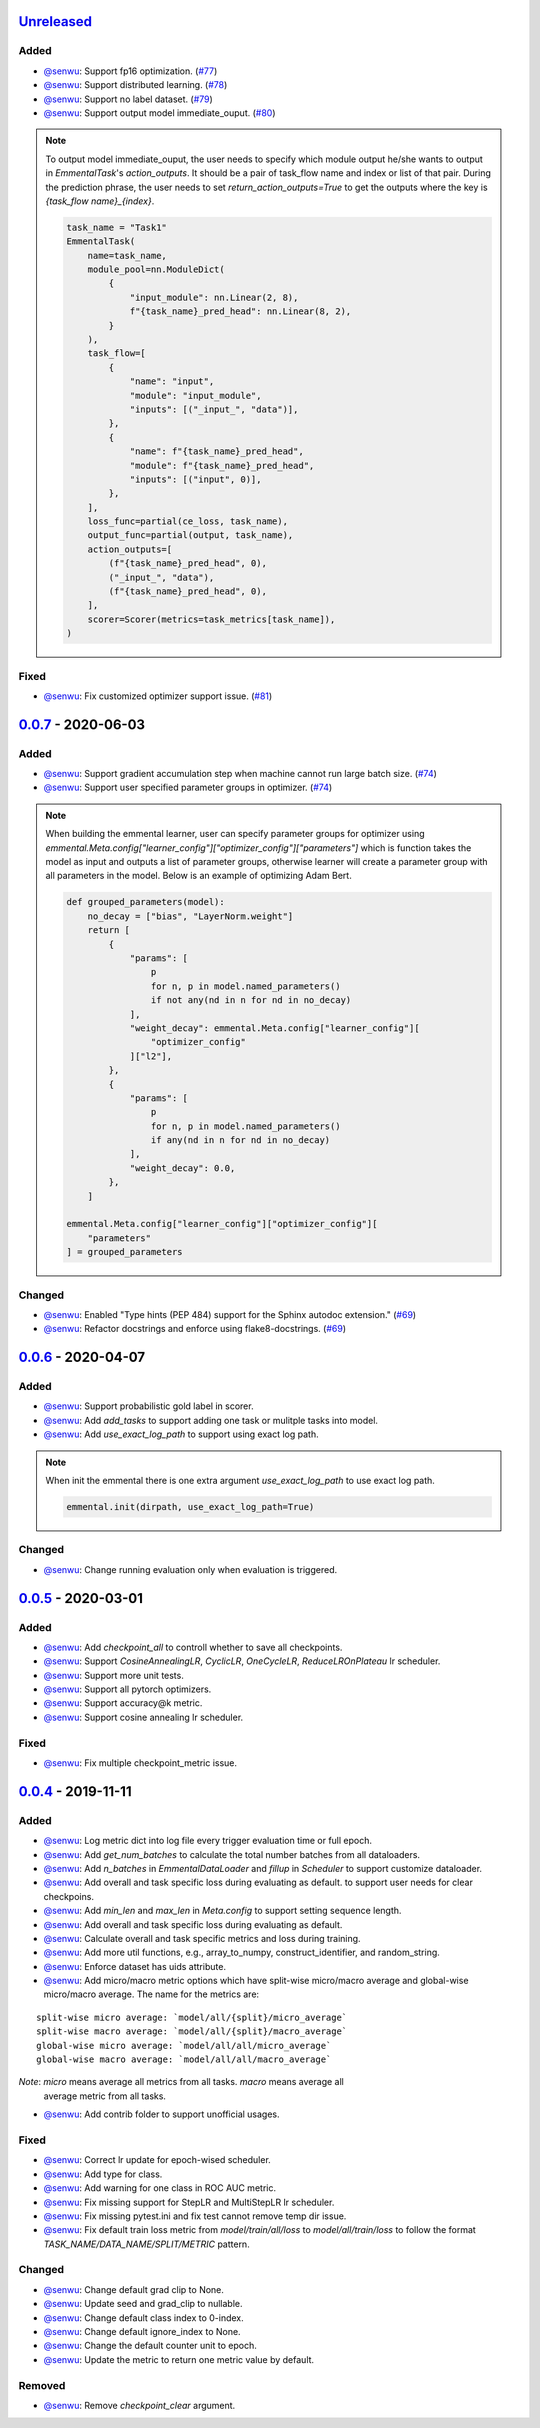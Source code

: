 Unreleased_
-----------

Added
^^^^^

* `@senwu`_: Support fp16 optimization.
  (`#77 <https://github.com/SenWu/emmental/pull/77>`_)
* `@senwu`_: Support distributed learning.
  (`#78 <https://github.com/SenWu/emmental/pull/78>`_)
* `@senwu`_: Support no label dataset.
  (`#79 <https://github.com/SenWu/emmental/pull/79>`_)
* `@senwu`_: Support output model immediate_ouput.
  (`#80 <https://github.com/SenWu/emmental/pull/80>`_)

.. note::

    To output model immediate_ouput, the user needs to specify which module output
    he/she wants to output in `EmmentalTask`'s `action_outputs`. It should be a pair of
    task_flow name and index or list of that pair. During the prediction phrase, the
    user needs to set `return_action_outputs=True` to get the outputs where the key is
    `{task_flow name}_{index}`.

    .. code:: python

        task_name = "Task1"
        EmmentalTask(
            name=task_name,
            module_pool=nn.ModuleDict(
                {
                    "input_module": nn.Linear(2, 8),
                    f"{task_name}_pred_head": nn.Linear(8, 2),
                }
            ),
            task_flow=[
                {
                    "name": "input",
                    "module": "input_module",
                    "inputs": [("_input_", "data")],
                },
                {
                    "name": f"{task_name}_pred_head",
                    "module": f"{task_name}_pred_head",
                    "inputs": [("input", 0)],
                },
            ],
            loss_func=partial(ce_loss, task_name),
            output_func=partial(output, task_name),
            action_outputs=[
                (f"{task_name}_pred_head", 0),
                ("_input_", "data"),
                (f"{task_name}_pred_head", 0),
            ],
            scorer=Scorer(metrics=task_metrics[task_name]),
        )

Fixed
^^^^^
* `@senwu`_: Fix customized optimizer support issue.
  (`#81 <https://github.com/SenWu/emmental/pull/81>`_)


0.0.7_ - 2020-06-03
-------------------

Added
^^^^^

* `@senwu`_: Support gradient accumulation step when machine cannot run large batch size.
  (`#74 <https://github.com/SenWu/emmental/pull/74>`_)
* `@senwu`_: Support user specified parameter groups in optimizer.
  (`#74 <https://github.com/SenWu/emmental/pull/74>`_)

.. note::

    When building the emmental learner, user can specify parameter groups for optimizer
    using `emmental.Meta.config["learner_config"]["optimizer_config"]["parameters"]`
    which is function takes the model as input and outputs a list of parameter groups,
    otherwise learner will create a parameter group with all parameters in the model.
    Below is an example of optimizing Adam Bert.

    .. code:: python

        def grouped_parameters(model):
            no_decay = ["bias", "LayerNorm.weight"]
            return [
                {
                    "params": [
                        p
                        for n, p in model.named_parameters()
                        if not any(nd in n for nd in no_decay)
                    ],
                    "weight_decay": emmental.Meta.config["learner_config"][
                        "optimizer_config"
                    ]["l2"],
                },
                {
                    "params": [
                        p
                        for n, p in model.named_parameters()
                        if any(nd in n for nd in no_decay)
                    ],
                    "weight_decay": 0.0,
                },
            ]

        emmental.Meta.config["learner_config"]["optimizer_config"][
            "parameters"
        ] = grouped_parameters

Changed
^^^^^^^
* `@senwu`_: Enabled "Type hints (PEP 484) support for the Sphinx autodoc extension."
  (`#69 <https://github.com/SenWu/emmental/pull/69>`_)
* `@senwu`_: Refactor docstrings and enforce using flake8-docstrings.
  (`#69 <https://github.com/SenWu/emmental/pull/69>`_)

0.0.6_ - 2020-04-07
-------------------

Added
^^^^^
* `@senwu`_: Support probabilistic gold label in scorer.
* `@senwu`_: Add `add_tasks` to support adding one task or mulitple tasks into model.
* `@senwu`_: Add `use_exact_log_path` to support using exact log path.

.. note::

    When init the emmental there is one extra argument `use_exact_log_path` to use
    exact log path.

    .. code:: python

        emmental.init(dirpath, use_exact_log_path=True)

Changed
^^^^^^^
* `@senwu`_: Change running evaluation only when evaluation is triggered.


0.0.5_ - 2020-03-01
-------------------

Added
^^^^^
* `@senwu`_: Add `checkpoint_all` to controll whether to save all checkpoints.
* `@senwu`_: Support `CosineAnnealingLR`, `CyclicLR`, `OneCycleLR`, `ReduceLROnPlateau`
  lr scheduler.
* `@senwu`_: Support more unit tests.
* `@senwu`_: Support all pytorch optimizers.
* `@senwu`_: Support accuracy@k metric.
* `@senwu`_: Support cosine annealing lr scheduler.

Fixed
^^^^^
* `@senwu`_: Fix multiple checkpoint_metric issue.

0.0.4_ - 2019-11-11
-------------------

Added
^^^^^
* `@senwu`_: Log metric dict into log file every trigger evaluation time or full epoch.
* `@senwu`_: Add `get_num_batches` to calculate the total number batches from all
  dataloaders.
* `@senwu`_: Add `n_batches` in `EmmentalDataLoader` and `fillup` in `Scheduler` to
  support customize dataloader.
* `@senwu`_: Add overall and task specific loss during evaluating as default.
  to support user needs for clear checkpoins.
* `@senwu`_: Add `min_len` and `max_len` in `Meta.config` to support setting sequence
  length.
* `@senwu`_: Add overall and task specific loss during evaluating as default.
* `@senwu`_: Calculate overall and task specific metrics and loss during training.
* `@senwu`_: Add more util functions, e.g., array_to_numpy, construct_identifier,
  and random_string.
* `@senwu`_: Enforce dataset has uids attribute.
* `@senwu`_: Add micro/macro metric options which have split-wise micro/macro average
  and global-wise micro/macro average. The name for the metrics are:

::

  split-wise micro average: `model/all/{split}/micro_average`
  split-wise macro average: `model/all/{split}/macro_average`
  global-wise micro average: `model/all/all/micro_average`
  global-wise macro average: `model/all/all/macro_average`

*Note*: `micro` means average all metrics from all tasks. `macro` means average all
  average metric from all tasks.

* `@senwu`_: Add contrib folder to support unofficial usages.

Fixed
^^^^^
* `@senwu`_: Correct lr update for epoch-wised scheduler.
* `@senwu`_: Add type for class.
* `@senwu`_: Add warning for one class in ROC AUC metric.
* `@senwu`_: Fix missing support for StepLR and MultiStepLR lr scheduler.
* `@senwu`_: Fix missing pytest.ini and fix test cannot remove temp dir issue.
* `@senwu`_: Fix default train loss metric from `model/train/all/loss` to
  `model/all/train/loss` to follow the format `TASK_NAME/DATA_NAME/SPLIT/METRIC`
  pattern.

Changed
^^^^^^^
* `@senwu`_: Change default grad clip to None.
* `@senwu`_: Update seed and grad_clip to nullable.
* `@senwu`_: Change default class index to 0-index.
* `@senwu`_: Change default ignore_index to None.
* `@senwu`_: Change the default counter unit to epoch.
* `@senwu`_: Update the metric to return one metric value by default.

Removed
^^^^^^^
* `@senwu`_: Remove `checkpoint_clear` argument.

.. _Unreleased: https://github.com/senwu/emmental/compare/v0.0.7...master
.. _0.0.4: https://github.com/senwu/emmental/compare/v0.0.3...v0.0.4
.. _0.0.5: https://github.com/senwu/emmental/compare/v0.0.4...v0.0.5
.. _0.0.6: https://github.com/senwu/emmental/compare/v0.0.5...v0.0.6
.. _0.0.7: https://github.com/senwu/emmental/compare/v0.0.6...v0.0.7

..
  For convenience, all username links for contributors can be listed here

.. _@senwu: https://github.com/senwu
